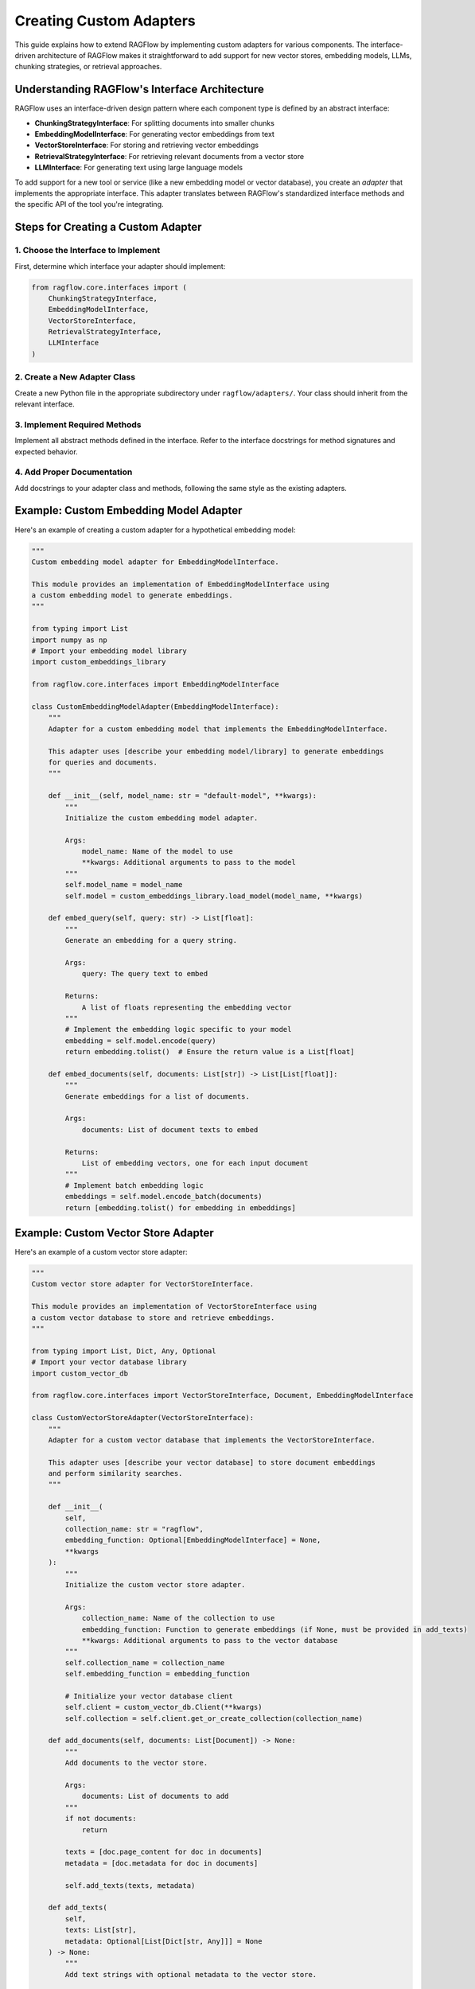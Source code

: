=====================
Creating Custom Adapters
=====================

This guide explains how to extend RAGFlow by implementing custom adapters for various components. The interface-driven architecture of RAGFlow makes it straightforward to add support for new vector stores, embedding models, LLMs, chunking strategies, or retrieval approaches.

Understanding RAGFlow's Interface Architecture
--------------------------------------------

RAGFlow uses an interface-driven design pattern where each component type is defined by an abstract interface:

- **ChunkingStrategyInterface**: For splitting documents into smaller chunks
- **EmbeddingModelInterface**: For generating vector embeddings from text
- **VectorStoreInterface**: For storing and retrieving vector embeddings
- **RetrievalStrategyInterface**: For retrieving relevant documents from a vector store
- **LLMInterface**: For generating text using large language models

To add support for a new tool or service (like a new embedding model or vector database), you create an *adapter* that implements the appropriate interface. This adapter translates between RAGFlow's standardized interface methods and the specific API of the tool you're integrating.

Steps for Creating a Custom Adapter
---------------------------------

1. Choose the Interface to Implement
~~~~~~~~~~~~~~~~~~~~~~~~~~~~~~~~~~

First, determine which interface your adapter should implement:

.. code-block:: python

   from ragflow.core.interfaces import (
       ChunkingStrategyInterface,
       EmbeddingModelInterface,
       VectorStoreInterface,
       RetrievalStrategyInterface,
       LLMInterface
   )

2. Create a New Adapter Class
~~~~~~~~~~~~~~~~~~~~~~~~~~~

Create a new Python file in the appropriate subdirectory under ``ragflow/adapters/``. Your class should inherit from the relevant interface.

3. Implement Required Methods
~~~~~~~~~~~~~~~~~~~~~~~~~~

Implement all abstract methods defined in the interface. Refer to the interface docstrings for method signatures and expected behavior.

4. Add Proper Documentation
~~~~~~~~~~~~~~~~~~~~~~~~

Add docstrings to your adapter class and methods, following the same style as the existing adapters.

Example: Custom Embedding Model Adapter
-------------------------------------

Here's an example of creating a custom adapter for a hypothetical embedding model:

.. code-block:: python

   """
   Custom embedding model adapter for EmbeddingModelInterface.

   This module provides an implementation of EmbeddingModelInterface using
   a custom embedding model to generate embeddings.
   """

   from typing import List
   import numpy as np
   # Import your embedding model library
   import custom_embeddings_library

   from ragflow.core.interfaces import EmbeddingModelInterface

   class CustomEmbeddingModelAdapter(EmbeddingModelInterface):
       """
       Adapter for a custom embedding model that implements the EmbeddingModelInterface.

       This adapter uses [describe your embedding model/library] to generate embeddings
       for queries and documents.
       """

       def __init__(self, model_name: str = "default-model", **kwargs):
           """
           Initialize the custom embedding model adapter.

           Args:
               model_name: Name of the model to use
               **kwargs: Additional arguments to pass to the model
           """
           self.model_name = model_name
           self.model = custom_embeddings_library.load_model(model_name, **kwargs)

       def embed_query(self, query: str) -> List[float]:
           """
           Generate an embedding for a query string.

           Args:
               query: The query text to embed

           Returns:
               A list of floats representing the embedding vector
           """
           # Implement the embedding logic specific to your model
           embedding = self.model.encode(query)
           return embedding.tolist()  # Ensure the return value is a List[float]

       def embed_documents(self, documents: List[str]) -> List[List[float]]:
           """
           Generate embeddings for a list of documents.

           Args:
               documents: List of document texts to embed

           Returns:
               List of embedding vectors, one for each input document
           """
           # Implement batch embedding logic
           embeddings = self.model.encode_batch(documents)
           return [embedding.tolist() for embedding in embeddings]

Example: Custom Vector Store Adapter
----------------------------------

Here's an example of a custom vector store adapter:

.. code-block:: python

   """
   Custom vector store adapter for VectorStoreInterface.

   This module provides an implementation of VectorStoreInterface using
   a custom vector database to store and retrieve embeddings.
   """

   from typing import List, Dict, Any, Optional
   # Import your vector database library
   import custom_vector_db

   from ragflow.core.interfaces import VectorStoreInterface, Document, EmbeddingModelInterface

   class CustomVectorStoreAdapter(VectorStoreInterface):
       """
       Adapter for a custom vector database that implements the VectorStoreInterface.

       This adapter uses [describe your vector database] to store document embeddings
       and perform similarity searches.
       """

       def __init__(
           self,
           collection_name: str = "ragflow",
           embedding_function: Optional[EmbeddingModelInterface] = None,
           **kwargs
       ):
           """
           Initialize the custom vector store adapter.

           Args:
               collection_name: Name of the collection to use
               embedding_function: Function to generate embeddings (if None, must be provided in add_texts)
               **kwargs: Additional arguments to pass to the vector database
           """
           self.collection_name = collection_name
           self.embedding_function = embedding_function

           # Initialize your vector database client
           self.client = custom_vector_db.Client(**kwargs)
           self.collection = self.client.get_or_create_collection(collection_name)

       def add_documents(self, documents: List[Document]) -> None:
           """
           Add documents to the vector store.

           Args:
               documents: List of documents to add
           """
           if not documents:
               return

           texts = [doc.page_content for doc in documents]
           metadata = [doc.metadata for doc in documents]

           self.add_texts(texts, metadata)

       def add_texts(
           self,
           texts: List[str],
           metadata: Optional[List[Dict[str, Any]]] = None
       ) -> None:
           """
           Add text strings with optional metadata to the vector store.

           Args:
               texts: List of text strings to add
               metadata: Optional list of metadata dicts, one for each text
           """
           if not texts:
               return

           # Ensure we have an embedding function
           if self.embedding_function is None:
               raise ValueError("No embedding function provided")

           # Generate embeddings
           embeddings = self.embedding_function.embed_documents(texts)

           # Add to your vector database
           # (Adjust this to match your database's API)
           for i, (text, embedding) in enumerate(zip(texts, embeddings)):
               metadata = metadata[i] if metadata else {}
               self.collection.add(
                   id=f"doc_{i}",
                   embedding=embedding,
                   text=text,
                   metadatas=metadata
               )

       def similarity_search(
           self,
           query: str,
           k: int = 4,
           **kwargs
       ) -> List[Document]:
           """
           Perform a similarity search for a query string.

           Args:
               query: Query string
               k: Number of results to return
               **kwargs: Additional search parameters

           Returns:
               List of Documents most similar to the query
           """
           # Ensure we have an embedding function
           if self.embedding_function is None:
               raise ValueError("No embedding function provided")

           # Generate embedding for the query
           query_embedding = self.embedding_function.embed_query(query)

           # Search the vector database
           # (Adjust this to match your database's API)
           results = self.collection.search(
               embedding=query_embedding,
               limit=k,
               **kwargs
           )

           # Convert results to Documents
           documents = []
           for result in results:
               doc = Document(
                   page_content=result["text"],
                   metadata=result["metadata"]
               )
               documents.append(doc)

           return documents

Example: Custom Document Loader Adapter
-------------------------------------

Document loaders are utilities that help load content from various sources into the RAG pipeline. While they don't directly implement one of the core interfaces, they follow a similar pattern:

.. code-block:: python

   """
   Custom document loader for specialized file formats.

   This module provides a document loader for handling custom file formats
   not supported by the default loaders.
   """

   from typing import List, Optional
   import specialized_parser  # Hypothetical parser for your file format

   from ragflow.core.interfaces import Document

   def load_specialized_files(
       directory: str,
       recursive: bool = True,
       glob_pattern: str = "*.special",
       encoding: str = "utf-8"
   ) -> List[Document]:
       """
       Load documents from specialized file format.

       Args:
           directory: Path to the directory containing the files
           recursive: Whether to search subdirectories
           glob_pattern: Pattern to match files
           encoding: Text encoding to use

       Returns:
           List of Document objects
       """
       import os
       import glob

       # Find all matching files
       if recursive:
           pattern = os.path.join(directory, "**", glob_pattern)
           files = glob.glob(pattern, recursive=True)
       else:
           pattern = os.path.join(directory, glob_pattern)
           files = glob.glob(pattern)

       documents = []

       for file_path in files:
           try:
               # Use your specialized parser
               parsed_content = specialized_parser.parse_file(file_path, encoding=encoding)

               # Extract content and metadata
               text_content = parsed_content.get_text()
               metadata = {
                   "source": file_path,
                   "filename": os.path.basename(file_path),
                   "filetype": "specialized",
                   "author": parsed_content.get_author(),
                   "created_date": parsed_content.get_created_date()
               }

               # Create document
               doc = Document(page_content=text_content, metadata=metadata)
               documents.append(doc)

           except Exception as e:
               print(f"Error processing {file_path}: {e}")

       return documents

Best Practices for Adapter Development
------------------------------------

When creating custom adapters, follow these best practices to ensure they work well within the RAGFlow ecosystem:

1. **Thorough Docstrings**

   Write comprehensive docstrings that explain:
   - The purpose of the adapter
   - Required dependencies
   - All initialization parameters
   - Method parameters and return values
   - Usage examples

2. **Error Handling**

   Implement robust error handling:
   - Gracefully handle failures from the underlying library
   - Provide clear error messages that help users diagnose issues
   - Validate parameters early to prevent obscure errors later

   .. code-block:: python

      def embed_query(self, query: str) -> List[float]:
          """Generate embedding for query."""
          if not query or not isinstance(query, str):
              raise ValueError("Query must be a non-empty string")

          try:
              embedding = self.model.encode(query)
              return embedding.tolist()
          except Exception as e:
              raise RuntimeError(f"Error generating embedding: {e}") from e

3. **Type Annotations**

   Use proper type annotations for all parameters and return values. This improves IDE support and helps catch errors early.

4. **Testing Strategy**

   Create thorough tests for your adapter:

   .. code-block:: python

      import unittest
      from ragflow.core.interfaces import Document
      from ragflow.adapters.your_module import YourAdapter

      class TestYourAdapter(unittest.TestCase):
          """Tests for YourAdapter."""

          def setUp(self):
              """Set up test fixtures."""
              self.adapter = YourAdapter()

          def test_interface_compliance(self):
              """Test that all interface methods are properly implemented."""
              # Test method implementations

          def test_basic_functionality(self):
              """Test basic adapter functionality."""
              # Test core functionality

          def test_error_handling(self):
              """Test adapter error handling."""
              # Test error scenarios

5. **Configuration Options**

   Provide sensible defaults but allow for configuration:
   - Make key parameters customizable
   - Document the impact of different configurations
   - When possible, use environment variables for sensitive information

6. **Performance Considerations**

   Optimize for performance where appropriate:
   - Implement batching for operations that support it
   - Consider caching results when appropriate
   - Document any performance characteristics users should be aware of

7. **Dependency Management**

   Clearly document and manage dependencies:
   - List all required packages in your documentation
   - Specify version requirements if needed
   - Consider making dependencies optional with helpful error messages

Example: Complete Custom LLM Adapter
----------------------------------

Here's a more complete example of a custom LLM adapter with best practices implemented:

.. code-block:: python

   """
   Adapter for the MyCustomLLM API.

   This module provides an implementation of LLMInterface for the
   MyCustomLLM API, enabling its use in RAGFlow pipelines.

   Requirements:
       - mycustomllm-python package (>= 1.2.0)
       - API key set as MYCUSTOMLLM_API_KEY environment variable
   """

   import os
   import logging
   from typing import List, Dict, Any, Optional, Union
   from functools import lru_cache

   # Import the library (with error handling)
   try:
       import mycustomllm
   except ImportError:
       raise ImportError(
           "The mycustomllm-python package is required. "
           "Install it with: pip install mycustomllm-python>=1.2.0"
       )

   from ragflow.core.interfaces import LLMInterface, Document

   logger = logging.getLogger(__name__)

   class MyCustomLLMAdapter(LLMInterface):
       """
       Adapter for MyCustomLLM that implements the LLMInterface.

       This adapter allows using MyCustomLLM as the language model in a RAG pipeline.

       Example:
           ```python
           from ragflow.adapters.llms.mycustomllm_adapter import MyCustomLLMAdapter

           llm = MyCustomLLMAdapter(
               api_key="your-api-key",
               model="mycustomllm-large",
               temperature=0.7
           )

           response = llm.generate("What is RAG?")
           print(response)
           ```
       """

       DEFAULT_MODEL = "mycustomllm-base"
       DEFAULT_PROMPT_TEMPLATE = """
       Answer the following question based on the provided context.

       Context:
       {context}

       Question: {question}

       Answer:
       """

       def __init__(
           self,
           api_key: Optional[str] = None,
           model: str = DEFAULT_MODEL,
           temperature: float = 0.5,
           max_tokens: int = 500,
           prompt_template: str = DEFAULT_PROMPT_TEMPLATE,
           **kwargs
       ):
           """
           Initialize the MyCustomLLM adapter.

           Args:
               api_key: API key for MyCustomLLM. If None, will try to use
                   the MYCUSTOMLLM_API_KEY environment variable.
               model: Model name to use. Defaults to "mycustomllm-base".
               temperature: Temperature parameter controlling randomness.
                   Range from 0.0 to 1.0, where 0 is deterministic.
               max_tokens: Maximum number of tokens to generate.
               prompt_template: Template string for formatting context and questions.
                   Use {context} and {question} placeholders.
               **kwargs: Additional parameters to pass to the model.

           Raises:
               ValueError: If no API key is provided and none is found in
                   the environment variables.
           """
           # Get API key from arguments or environment
           self.api_key = api_key or os.environ.get("MYCUSTOMLLM_API_KEY")
           if not self.api_key:
               raise ValueError(
                   "No API key provided. Either pass an api_key parameter or "
                   "set the MYCUSTOMLLM_API_KEY environment variable."
               )

           # Validate and store parameters
           if temperature < 0.0 or temperature > 1.0:
               raise ValueError("Temperature must be between 0.0 and 1.0")

           self.model = model
           self.temperature = temperature
           self.max_tokens = max_tokens
           self.prompt_template = prompt_template
           self.additional_params = kwargs

           # Initialize client
           self.client = mycustomllm.Client(api_key=self.api_key)

           logger.info(f"Initialized MyCustomLLMAdapter with model: {model}")

       @lru_cache(maxsize=32)
       def _get_model(self):
           """
           Get and cache the model.

           Returns:
               The loaded model instance
           """
           return self.client.get_model(self.model)

       def generate(self, prompt: str, context: Optional[Dict[str, Any]] = None) -> str:
           """
           Generate text based on a prompt.

           Args:
               prompt: The prompt string to generate text from
               context: Optional additional context or parameters

           Returns:
               A string containing the generated text response

           Raises:
               RuntimeError: If an error occurs during generation
           """
           try:
               # Get cached model
               model = self._get_model()

               # Prepare parameters
               params = {
                   "temperature": self.temperature,
                   "max_tokens": self.max_tokens,
                   **self.additional_params
               }

               # Update with any context parameters
               if context:
                   params.update(context)

               # Generate response
               response = model.generate(prompt, **params)

               return response.text
           except Exception as e:
               logger.error(f"Error generating text: {e}")
               raise RuntimeError(f"Error generating text: {e}") from e

       def generate_with_context(self, query: str, context: List[Document]) -> str:
           """
           Generate a response to a query using retrieved context documents.

           Args:
               query: The user query or question to answer
               context: A list of Document objects providing relevant context

           Returns:
               A string containing the generated response
           """
           # Format context documents into a string
           context_text = "\n\n".join(
               f"Document {i+1}:\n{doc.page_content}"
               for i, doc in enumerate(context)
           )

           # Format the prompt using the template
           prompt = self.prompt_template.format(
               context=context_text,
               question=query
           )

           # Generate response
           return self.generate(prompt)

Testing Custom Adapters
---------------------

Create a test file for your adapter in the appropriate test directory. Here's an example:

.. code-block:: python

   """
   Tests for the MyCustomLLMAdapter.
   """

   import unittest
   from unittest.mock import patch, MagicMock
   import os

   from ragflow.core.interfaces import Document
   from ragflow.adapters.llms.mycustomllm_adapter import MyCustomLLMAdapter

   class TestMyCustomLLMAdapter(unittest.TestCase):
       """Test suite for MyCustomLLMAdapter."""

       def setUp(self):
           """Set up test fixtures."""
           # Use a test API key for tests
           self.api_key = "test-api-key"
           # Create a patcher for the mycustomllm library
           self.client_patcher = patch("mycustomllm.Client")
           self.mock_client = self.client_patcher.start()

           # Set up the mock client
           self.mock_model = MagicMock()
           self.mock_model.generate.return_value = MagicMock(
               text="This is a test response."
           )
           self.mock_client.return_value.get_model.return_value = self.mock_model

           # Create adapter with test configuration
           self.adapter = MyCustomLLMAdapter(
               api_key=self.api_key,
               model="test-model",
               temperature=0.5
           )

       def tearDown(self):
           """Tear down test fixtures."""
           self.client_patcher.stop()

       def test_init_with_api_key_param(self):
           """Test initialization with API key parameter."""
           adapter = MyCustomLLMAdapter(api_key=self.api_key)
           self.assertEqual(adapter.api_key, self.api_key)
           self.mock_client.assert_called_with(api_key=self.api_key)

       def test_init_with_environment_variable(self):
           """Test initialization with environment variable."""
           with patch.dict(os.environ, {"MYCUSTOMLLM_API_KEY": "env-api-key"}):
               adapter = MyCustomLLMAdapter()
               self.assertEqual(adapter.api_key, "env-api-key")

       def test_generate(self):
           """Test generate method."""
           response = self.adapter.generate("Test prompt")
           self.assertEqual(response, "This is a test response.")

           # Verify the model was called with correct parameters
           self.mock_model.generate.assert_called_with(
               "Test prompt",
               temperature=0.5,
               max_tokens=500
           )

       def test_generate_with_context(self):
           """Test generate_with_context method."""
           # Create test documents
           documents = [
               Document(page_content="Document content 1"),
               Document(page_content="Document content 2")
           ]

           # Call method
           response = self.adapter.generate_with_context(
               "Test question",
               documents
           )

           # Verify result
           self.assertEqual(response, "This is a test response.")

           # Verify the expected prompt was generated
           expected_context = (
               "Document 1:\nDocument content 1\n\n"
               "Document 2:\nDocument content 2"
           )
           self.mock_model.generate.assert_called_once()
           call_args = self.mock_model.generate.call_args[0][0]
           self.assertIn(expected_context, call_args)
           self.assertIn("Test question", call_args)

       def test_error_handling(self):
           """Test error handling."""
           # Make the mock model raise an exception
           self.mock_model.generate.side_effect = Exception("API error")

           # Verify exception is properly propagated
           with self.assertRaises(RuntimeError):
               self.adapter.generate("Test prompt")

Contributing Your Adapter to RAGFlow
----------------------------------

If you've developed a useful adapter that others might benefit from, consider contributing it to the RAGFlow project. Here's how:

1. Ensure your code follows the project coding standards
2. Add thorough documentation and tests
3. Fork the RAGFlow repository and create a new branch for your adapter
4. Create a pull request with a clear description of your adapter
5. Respond to any feedback during the code review process

Before contributing, please read the full :doc:`../development/contributing` guide for more details.

